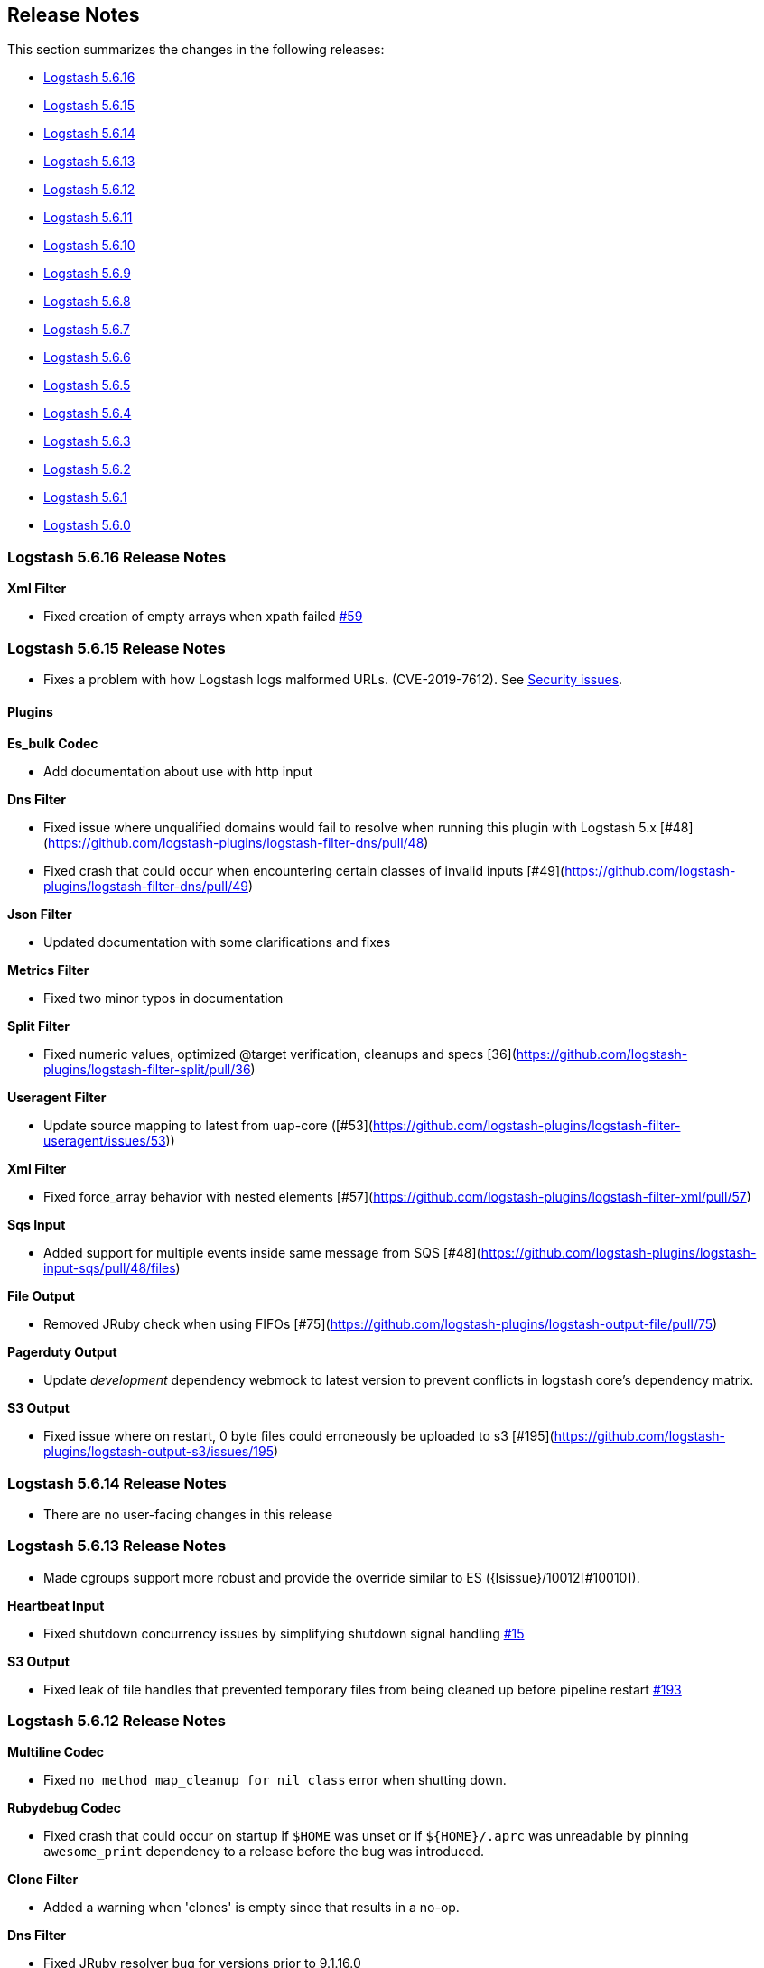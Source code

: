 [[releasenotes]]
== Release Notes

This section summarizes the changes in the following releases:

* <<logstash-5-6-16,Logstash 5.6.16>>
* <<logstash-5-6-15,Logstash 5.6.15>>
* <<logstash-5-6-14,Logstash 5.6.14>>
* <<logstash-5-6-13,Logstash 5.6.13>>
* <<logstash-5-6-12,Logstash 5.6.12>>
* <<logstash-5-6-11,Logstash 5.6.11>>
* <<logstash-5-6-10,Logstash 5.6.10>>
* <<logstash-5-6-9,Logstash 5.6.9>>
* <<logstash-5-6-8,Logstash 5.6.8>>
* <<logstash-5-6-7,Logstash 5.6.7>>
* <<logstash-5-6-6,Logstash 5.6.6>>
* <<logstash-5-6-5,Logstash 5.6.5>>
* <<logstash-5-6-4,Logstash 5.6.4>>
* <<logstash-5-6-3,Logstash 5.6.3>>
* <<logstash-5-6-2,Logstash 5.6.2>>
* <<logstash-5-6-1,Logstash 5.6.1>>
* <<logstash-5-6-0,Logstash 5.6.0>>

[[logstash-5-6-16]]
=== Logstash 5.6.16 Release Notes

*Xml Filter*

* Fixed creation of empty arrays when xpath failed https://github.com/logstash-plugins/logstash-filter-xml/pull/59[#59]

[[logstash-5-6-15]]
=== Logstash 5.6.15 Release Notes

* Fixes a problem with how Logstash logs malformed URLs. (CVE-2019-7612). See
https://www.elastic.co/community/security[Security issues].

==== Plugins

*Es_bulk Codec*

* Add documentation about use with http input

*Dns Filter*

* Fixed issue where unqualified domains would fail to resolve when running this plugin with Logstash 5.x [#48](https://github.com/logstash-plugins/logstash-filter-dns/pull/48)
* Fixed crash that could occur when encountering certain classes of invalid inputs [#49](https://github.com/logstash-plugins/logstash-filter-dns/pull/49)

*Json Filter*

* Updated documentation with some clarifications and fixes

*Metrics Filter*

* Fixed two minor typos in documentation

*Split Filter*

* Fixed numeric values, optimized @target verification, cleanups and specs [36](https://github.com/logstash-plugins/logstash-filter-split/pull/36)

*Useragent Filter*

* Update source mapping to latest from uap-core ([#53](https://github.com/logstash-plugins/logstash-filter-useragent/issues/53))

*Xml Filter*

* Fixed force_array behavior with nested elements [#57](https://github.com/logstash-plugins/logstash-filter-xml/pull/57)

*Sqs Input*

* Added support for multiple events inside same message from SQS [#48](https://github.com/logstash-plugins/logstash-input-sqs/pull/48/files) 

*File Output*

* Removed JRuby check when using FIFOs [#75](https://github.com/logstash-plugins/logstash-output-file/pull/75)

*Pagerduty Output*

* Update _development_ dependency webmock to latest version to prevent conflicts in logstash core's dependency matrix.

*S3 Output*

* Fixed issue where on restart, 0 byte files could erroneously be uploaded to s3 [#195](https://github.com/logstash-plugins/logstash-output-s3/issues/195)


[[logstash-5-6-14]]
=== Logstash 5.6.14 Release Notes

* There are no user-facing changes in this release

[[logstash-5-6-13]]
=== Logstash 5.6.13 Release Notes

* Made cgroups support more robust and provide the override similar to ES ({lsissue}/10012[#10010]).

*Heartbeat Input*

* Fixed shutdown concurrency issues by simplifying shutdown signal handling https://github.com/logstash-plugins/logstash-input-heartbeat/pull/15[#15]

*S3 Output*

* Fixed leak of file handles that prevented temporary files from being cleaned up before pipeline restart https://github.com/logstash-plugins/logstash-output-s3/pull/193[#193]


[[logstash-5-6-12]]
=== Logstash 5.6.12 Release Notes

*Multiline Codec*

* Fixed `no method map_cleanup for nil class` error when shutting down.

*Rubydebug Codec*

* Fixed crash that could occur on startup if `$HOME` was unset or if `${HOME}/.aprc` was unreadable by pinning `awesome_print` dependency to a release before the bug was introduced.

*Clone Filter*

* Added a warning when 'clones' is empty since that results in a no-op.

*Dns Filter*

* Fixed JRuby resolver bug for versions prior to 9.1.16.0

*Mutate Filter*

* Changed documentation to clarify use of `replace` config option

*Ruby Filter*

* Fixed path based scripting not calling `filter_matched`

*Beats Input*

* Fixed handling of batches where the sequence numbers do not start with 1

*Exec Input*

* Fixed issue where certain log entries were incorrectly writing 'jdbc input' instead of 'exec input'

*Jdbc Input*

* Changed documentation to generalize the PATH location
* Added check to prevent count sql syntax errors when debug logging
* Fixed crash that occurs when receiving string input that cannot be coerced to UTF-8 (such as BLOB data)
* Swapped out mysql for postgresql for testing

*S3 Input*

* Added ability to optionally include S3 object properties inside @metadata
* Fixed error in documentation by removing illegal commas

*Udp Input*

* Fixed input workers exception handling and shutdown handling

*File Output*

* Fixed a bug introduced in v4.2.4 where events on low-volume pipelines could remain unflushed for long periods when `flush_interval` was non-zero
* Fixed a bug where flush interval was being called for each event when enabled

*Graphite Output*

* Fixed exception handling during socket writing to prevent logstash termination

*S3 Output*

* Fixed bucket validation failures when bucket policy requires encryption
* Internal: Revert rake pinning to fix upstream builds
* Docs: Fix incorrect characterization of parameters as `required` in example configuration.
* Internal: Pin rake version for jruby-1.7 compatibility

[[logstash-5-6-11]]
=== Logstash 5.6.11 Release Notes
* Fix ArrayIndexOutOfBoundsException from empty string field reference
* Check free space for PQ on specified path rather than root folder

[[logstash-5-6-10]]
=== Logstash 5.6.10 Release Notes
* Backport new PQ implementation
* Fix Cloner to properly clone ruby strings

*Netflow Codec*

* Fixes exception when receiving Netflow 9 from H3C devices
* Added support for Netflow 9 from H3C devices
* Fixes incorrect definitions of IE 231 and IE 232
* Fixes exceptions due to concurrent access of IPFIX templates, see issue #134
* Added support for Netflow 9 reduced-size encoding support
* Added support for Barracuda IPFIX Extended Uniflow
* Added support for IPFIX from Procera/NetIntact/Sandvine 15.1

*Dns Filter*

* Log timeouts as warn instead of error #43
* Allow concurrent queries when cache enabled #42

*Kv Filter*

* bugfix: improves trim_key and trim_value to trim any sequence of matching characters from the beginning and ends of the corresponding keys and values; a previous implementation limited trim to a single character from each end, which was surprising.
* bugfix: fixes issue where we can fail to correctly break up a sequence that includes a partially-quoted value followed by another fully-quoted value by slightly reducing greediness of quoted-value captures.

*Mutate Filter*

* Fix: when converting to float and float_eu, explicitly support same range of inputs as their integer counterparts; eliminates a regression introduced in 3.3.1 in which support for non-string inputs was inadvertently removed.

*S3 Input*

* #136 Avoid plugin crashes when encountering 'bad' files in S3 buckets
* Log entry when bucket is empty #150
* Symbolize hash keys for additional_settings hash #148

*UDP Input*

* Work around jruby/jruby#5148 by cloning messages on jruby 9k, therefore resizing the underlying byte buffer
* Fix missing require for the ipaddr library.

*S3 Output*

* Symbolize hash keys for additional_settings hash #179
* Docs: Set the default_codec doc attribute.

*Elasticsearch Output*

* Avoid infinite loop by checking for zero body size #737
* Add support for join based parent indexing (backport of #632) #686


[[logstash-5-6-9]]
=== Logstash 5.6.9 Release Notes

*Fluent Codec*

* Encode tags as fluent forward protocol tags. Ref: https://github.com/logstash-plugins/logstash-codec-fluent/pull/21[#21]

*Json_lines Codec*

* Support flush method https://github.com/logstash-plugins/logstash-codec-json_lines/pull/35[#35]

*Netflow Codec*

* Workaround for breaking change in Netflow-Input-UDP > 3.2.0 https://github.com/logstash-plugins/logstash-codec-netflow/issues/122[#122]
* Renamed some unknown VMware VDS fields
* Further improved decoding performance of ASA ACL ids
* Further improved decoding performance of MAC addresses
* Improved decoding performance of IPv4 addresses
* Improved decoding performance of ASA ACL ids
* Improved decoding performance of mac addresses

*Dns Filter*

* Logging improvement to include DNS resolution failure reason https://github.com/logstash-plugins/logstash-filter-dns/issues/36[#36]
* Fix bug where forward lookups would not cache timeout errors

*Grok Filter*

* Fixed memory leak when run on JRuby 1.x (Logstash 5.x) [#135](https://github.com/logstash-plugins/logstash-filter-grok/issues/135)

*Kv Filter*

* bugfix: correctly handle empty values between value separator and field separator (#58)
* feature: add option to split fields and values using a regex pattern (#55)

*Mutate Filter*

* Fix: Number strings using a **decimal comma** (e.g. 1,23), added convert support to specify integer_eu and float_eu.
* feature: Added capitalize feature.

*Ruby Filter*

* fix return of multiple events when using file based scripts https://github.com/logstash-plugins/logstash-filter-ruby/issues/41[#41]

*Translate Filter*

* Add 'refresh_behaviour' to either 'merge' or 'replace' during a refresh https://github.com/logstash-plugins/logstash-filter-translate/issues/57[#57]

*Beats Input*

* Ensure that the keep-alive is sent for ALL pending batches when the pipeline is blocked, not only the batches attempting to write to the queue. https://github.com/logstash-plugins/logstash-input-beats/issues/310[#310]
* Update jackson deps to 2.9.4
* Improvements to back pressure handling and memory management https://github.com/logstash-plugins/logstash-input-beats/issues/301[#301]

*Exec Input*

* Add metadata data to the event wrt execution duration and exit status
* Add 'schedule' option to schedule the command to run, using a cron expression

*Http Input*

* Make sure default codec is also cloned for thread safety. https://github.com/logstash-plugins/logstash-input-http/pull/80[#80]
* Always flush codec after each request and codec decoding. https://github.com/logstash-plugins/logstash-input-http/pull/81[#81]

*Jdbc Input*

* Clarify use of use_column_value. Make last_run_metadata_path reference in record_last_run entry clickable. https://github.com/logstash-plugins/logstash-input-jdbc/issues/273[#273]
* Load the driver with the system class loader. Fixes issue loading some JDBC drivers in Logstash 6.2+ https://github.com/logstash-plugins/logstash-input-jdbc/issues/263[#263]
* Fix regression with 4.3.5 that can result in NULL :sql_last_value depending on timestamp format https://github.com/logstash-plugins/logstash-input-jdbc/issues/274[#274]
* Fix long standing bug where setting jdbc_default_timezone loses milliseconds. Force all usage of sql_last_value to be typed according to the settings. https://github.com/logstash-plugins/logstash-input-jdbc/issues/140[#140]
* Fix memory leak https://github.com/logstash-plugins/logstash-input-jdbc/issues/261[#261]
* Open and close connection for each query https://github.com/logstash-plugins/logstash-input-jdbc/issues/147[#147]

*Redis Input*

* Add support for SSL https://github.com/logstash-plugins/logstash-input-redis/issues/61[#61]
* Add support for Redis unix sockets https://github.com/logstash-plugins/logstash-input-redis/issues/64[#64]

*S3 Input*

* Improve error handling when listing/downloading from S3 https://github.com/logstash-plugins/logstash-input-s3/issues/144[#144]
* Add documentation for endpoint, role_arn and role_session_name https://github.com/logstash-plugins/logstash-input-s3/issues/142[#142]
* Add support for additional_settings option https://github.com/logstash-plugins/logstash-input-s3/issues/141[#141]

*Sqs Input*

* Add documentation for endpoint, role_arn and role_session_name https://github.com/logstash-plugins/logstash-input-sqs/issues/46[#46]
* Fix sample IAM policy to match to match the documentation https://github.com/logstash-plugins/logstash-input-sqs/issues/32[#32]

*Syslog Input*

* Allow the syslog field to be a configurable option.  This is useful for when codecs change the field containing the syslog data (e.g. the CEF codec).

*Syslog Input*

* Make the grok pattern a configurable option

*Udp Input*

* Add metrics support for events, operations, connections and errors produced during execution. https://github.com/logstash-plugins/logstash-input-udp/issues/34[#34]
* Fix support for IPv6 https://github.com/logstash-plugins/logstash-input-udp/issues/31[#31]

*Aws Mixin*

* Drop strict value validation for region option https://github.com/logstash-plugins/logstash-mixin-aws/issues/36[#36]
* Add endpoint option to customize the endpoint uri https://github.com/logstash-plugins/logstash-mixin-aws/issues/32[#32]
* Allow user to provide a role to assume https://github.com/logstash-plugins/logstash-mixin-aws/issues/27[#27]
* Update aws-sdk dependency to '~> 2'
* Minor config validation fixes

*File Output*

* Add feature `write_behavior` to the documentation https://github.com/logstash-plugins/logstash-output-file/issues/58[#58]

*S3 Output*

* Add documentation for endpoint, role_arn and role_session_name https://github.com/logstash-plugins/logstash-output-s3/issues/174[#174]
* Add option for additional settings https://github.com/logstash-plugins/logstash-output-s3/issues/173[#173]
* Add more S3 bucket ACLs https://github.com/logstash-plugins/logstash-output-s3/issues/158[#158]
* Handle file not found exception on S3 upload https://github.com/logstash-plugins/logstash-output-s3/issues/144[#144]
* Document prefix interpolation https://github.com/logstash-plugins/logstash-output-s3/issues/154[#154]

[[logstash-5-6-8]]
=== Logstash 5.6.8 Release Notes

There are no user-facing changes in this release.

[[logstash-5-6-7]]
=== Logstash 5.6.7 Release Notes

*Gelf Input*

* Add support for listening on a raw TCP socket

*Multiline Codec*

* Fixed concurrency issue causing random failures when multiline codec was used together with a multi-threaded input plugin

*CSV Filter*

* Added support for tagging empty rows which users can reference to conditionally drop events

*Elasticsearch Input*

* Add support for scheduling periodic execution of the query

[[logstash-5-6-6]]
=== Logstash 5.6.6 Release Notes
* Fixed a bug where cloning a LogStash Timestamp object would result in an empty object
* Changed option validation to occur before checking for deprecation/obsoletion

[[logstash-5-6-5]]
=== Logstash 5.6.5 Release Notes
* Fixed a bug where persistent queue could not be opened when in some states
* Improved shutdown process by ensuring that Logstash terminates on second SIGINT. Prior to this release, there were some situations where executing two SIGNINTs would not kill Logstash.

[[logstash-5-6-4]]
=== Logstash 5.6.4 Release Notes
* Fix bug where setting `log.level=debug` would cause Logstash to crash
* Fix bug where queues configured to use a single page would not be able to process events. This also wound up being a small perf boost. https://github.com/elastic/logstash/pull/8275[#8275]
* Fix bug where a `0` exit status could be emitted when exiting due to an error by the `logstash-plugin.bat` command on windows.

[[logstash-5-6-3]]
=== Logstash 5.6.3 Release Notes

* Known Issue: Running Logstash with log level set to debug will cause the pipeline to crash
* Improved pipeline performance
* Fixed issue where DLQ would crash at startup when a segment file was missing
* Fixed issues with proxy handling when installing plugins

[[logstash-5-6-2]]
=== Logstash 5.6.2 Release Notes

* Fix a regression where `Event.clone` would not clone event metadata
* https://github.com/elastic/logstash/pulls?utf8=%E2%9C%93&q=is%3Apr%20label%3Av5.6.2%20is%3Aclosed%20label%3Abug%20[Various minor bug fixes]

[[logstash-5-6-1]]
=== Logstash 5.6.1 Release Notes

* There are no user-facing changes in this release

[[logstash-5-6-0]]
=== Logstash 5.6.0 Release Notes

* Introduced modules for Netflow and ArcSight data. Modules contain pre-packaged Logstash configuration, Kibana dashboards
  and other metadata files to ease the set up of the Elastic stack for certain data sources. The goal of these modules are
  to provide an end-to-end, 5-min getting started experience for a user exploring a data source.
* Added a new setting called `config.support_escapes`. This setting enables the use of escape characters such as `\n` in
  the Logstash configuration.
* Improved the performance of metrics collection and reporting infrastructure. Overall, in this release, there is lower load
  average, less GC and higher throughput when running Logstash.
* When processing events from the DLQ, there are added checks now to stop them from being written to the DLQ again.
* Fixed an issue which would crash Logstash when accessing DLQ events using a timestamp range.

[float]
==== Filter Plugins

*`GeoIP`*: The free GeoIPLite2-ASN database from MaxMind is now bundled in Logstash to be able to look up ASN data out
  of the box.


